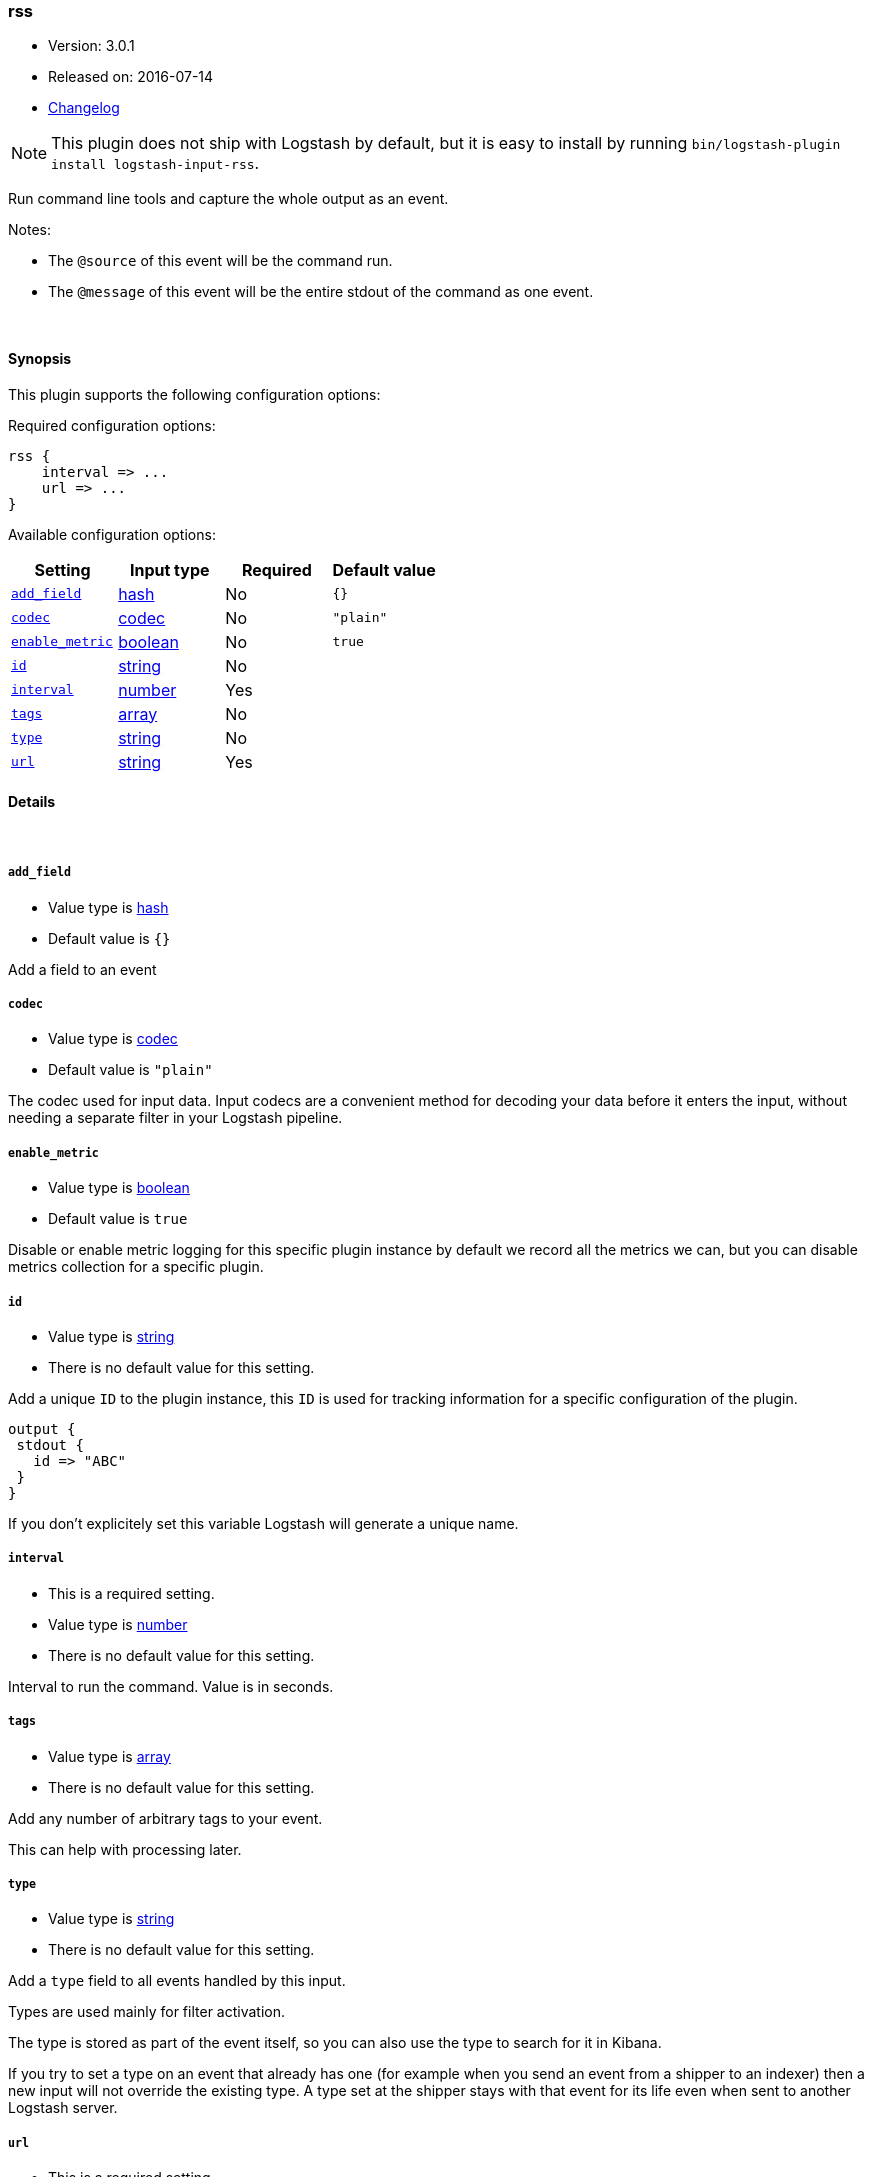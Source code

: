 [[plugins-inputs-rss]]
=== rss

* Version: 3.0.1
* Released on: 2016-07-14
* https://github.com/logstash-plugins/logstash-input-rss/blob/master/CHANGELOG.md#301[Changelog]



NOTE: This plugin does not ship with Logstash by default, but it is easy to install by running `bin/logstash-plugin install logstash-input-rss`.


Run command line tools and capture the whole output as an event.

Notes:

* The `@source` of this event will be the command run.
* The `@message` of this event will be the entire stdout of the command
  as one event.


&nbsp;

==== Synopsis

This plugin supports the following configuration options:

Required configuration options:

[source,json]
--------------------------
rss {
    interval => ...
    url => ...
}
--------------------------



Available configuration options:

[cols="<,<,<,<m",options="header",]
|=======================================================================
|Setting |Input type|Required|Default value
| <<plugins-inputs-rss-add_field>> |<<hash,hash>>|No|`{}`
| <<plugins-inputs-rss-codec>> |<<codec,codec>>|No|`"plain"`
| <<plugins-inputs-rss-enable_metric>> |<<boolean,boolean>>|No|`true`
| <<plugins-inputs-rss-id>> |<<string,string>>|No|
| <<plugins-inputs-rss-interval>> |<<number,number>>|Yes|
| <<plugins-inputs-rss-tags>> |<<array,array>>|No|
| <<plugins-inputs-rss-type>> |<<string,string>>|No|
| <<plugins-inputs-rss-url>> |<<string,string>>|Yes|
|=======================================================================


==== Details

&nbsp;

[[plugins-inputs-rss-add_field]]
===== `add_field` 

  * Value type is <<hash,hash>>
  * Default value is `{}`

Add a field to an event

[[plugins-inputs-rss-codec]]
===== `codec` 

  * Value type is <<codec,codec>>
  * Default value is `"plain"`

The codec used for input data. Input codecs are a convenient method for decoding your data before it enters the input, without needing a separate filter in your Logstash pipeline.

[[plugins-inputs-rss-enable_metric]]
===== `enable_metric` 

  * Value type is <<boolean,boolean>>
  * Default value is `true`

Disable or enable metric logging for this specific plugin instance
by default we record all the metrics we can, but you can disable metrics collection
for a specific plugin.

[[plugins-inputs-rss-id]]
===== `id` 

  * Value type is <<string,string>>
  * There is no default value for this setting.

Add a unique `ID` to the plugin instance, this `ID` is used for tracking
information for a specific configuration of the plugin.

```
output {
 stdout {
   id => "ABC"
 }
}
```

If you don't explicitely set this variable Logstash will generate a unique name.

[[plugins-inputs-rss-interval]]
===== `interval` 

  * This is a required setting.
  * Value type is <<number,number>>
  * There is no default value for this setting.

Interval to run the command. Value is in seconds.

[[plugins-inputs-rss-tags]]
===== `tags` 

  * Value type is <<array,array>>
  * There is no default value for this setting.

Add any number of arbitrary tags to your event.

This can help with processing later.

[[plugins-inputs-rss-type]]
===== `type` 

  * Value type is <<string,string>>
  * There is no default value for this setting.

Add a `type` field to all events handled by this input.

Types are used mainly for filter activation.

The type is stored as part of the event itself, so you can
also use the type to search for it in Kibana.

If you try to set a type on an event that already has one (for
example when you send an event from a shipper to an indexer) then
a new input will not override the existing type. A type set at
the shipper stays with that event for its life even
when sent to another Logstash server.

[[plugins-inputs-rss-url]]
===== `url` 

  * This is a required setting.
  * Value type is <<string,string>>
  * There is no default value for this setting.

RSS/Atom feed URL


